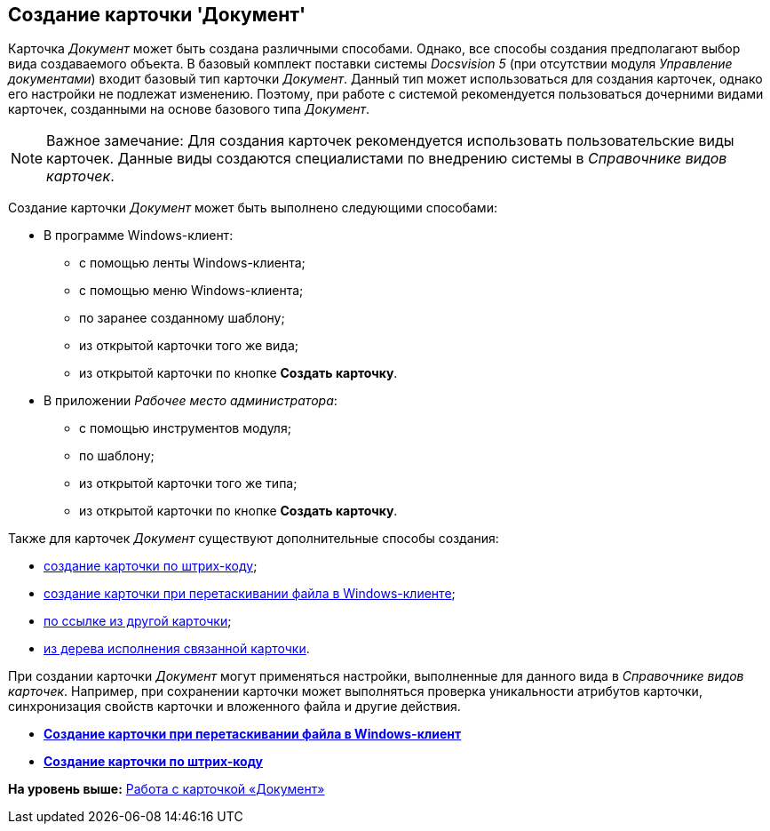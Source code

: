 [[ariaid-title1]]
== Создание карточки 'Документ'

Карточка [.dfn .term]_Документ_ может быть создана различными способами. Однако, все способы создания предполагают выбор вида создаваемого объекта. В базовый комплект поставки системы [.dfn .term]_Docsvision 5_ (при отсутствии модуля [.dfn .term]_Управление документами_) входит базовый тип карточки [.dfn .term]_Документ_. Данный тип может использоваться для создания карточек, однако его настройки не подлежат изменению. Поэтому, при работе с системой рекомендуется пользоваться дочерними видами карточек, созданными на основе базового типа [.dfn .term]_Документ_.

[NOTE]
====
[.note__title]#Важное замечание:# Для создания карточек рекомендуется использовать пользовательские виды карточек. Данные виды создаются специалистами по внедрению системы в _Справочнике видов карточек_.
====

Создание карточки [.dfn .term]_Документ_ может быть выполнено следующими способами:

* В программе Windows-клиент:
** с помощью ленты Windows-клиента;
** с помощью меню Windows-клиента;
** по заранее созданному шаблону;
** из открытой карточки того же вида;
** из открытой карточки по кнопке [.ph .uicontrol]*Создать карточку*.
* В приложении [.dfn .term]_Рабочее место администратора_:
** с помощью инструментов модуля;
** по шаблону;
** из открытой карточки того же типа;
** из открытой карточки по кнопке [.ph .uicontrol]*Создать карточку*.

Также для карточек [.dfn .term]_Документ_ существуют дополнительные способы создания:

* xref:DCard_create_by_barcode.adoc[создание карточки по штрих-коду];
* xref:DCard_create_by_file.adoc[создание карточки при перетаскивании файла в Windows-клиенте];
* xref:Card_extra_links.adoc[по ссылке из другой карточки];
* xref:Card_extra_perform_tree.adoc[из дерева исполнения связанной карточки].

При создании карточки [.dfn .term]_Документ_ могут применяться настройки, выполненные для данного вида в [.dfn .term]_Справочнике видов карточек_. Например, при сохранении карточки может выполняться проверка уникальности атрибутов карточки, синхронизация свойств карточки и вложенного файла и другие действия.

* *xref:../pages/DCard_create_by_file.adoc[Создание карточки при перетаскивании файла в Windows-клиент]* +
* *xref:../pages/DCard_create_by_barcode.adoc[Создание карточки по штрих-коду]* +

*На уровень выше:* xref:../pages/Dcard.adoc[Работа с карточкой «Документ»]
